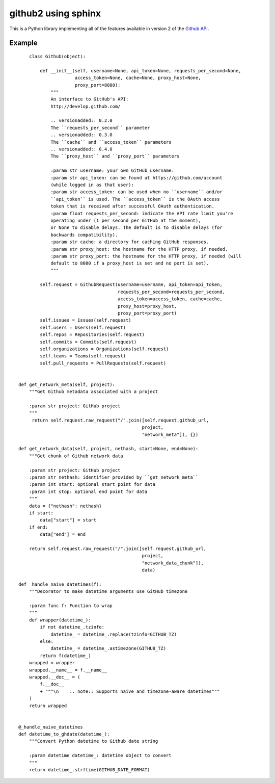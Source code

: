 
.. index::
   pair: projects using sphinx ; github2
   pair: documentation; paramètres
   pair: python very good exemples;  github2


.. _github2_example:

=============================
github2 using sphinx
=============================


.. seealso::

   - http://packages.python.org/github2/
   - seealso:: :ref:`github2`



This is a Python library implementing all of the features available in
version 2 of the `Github API`_.


.. _`Github API`:  http://develop.github.com/


Example
=======


::

        class Github(object):

            def __init__(self, username=None, api_token=None, requests_per_second=None,
                         access_token=None, cache=None, proxy_host=None,
                         proxy_port=8080):
                """
                An interface to GitHub's API:
                http://develop.github.com/

                .. versionadded:: 0.2.0
                The ``requests_per_second`` parameter
                .. versionadded:: 0.3.0
                The ``cache`` and ``access_token`` parameters
                .. versionadded:: 0.4.0
                The ``proxy_host`` and ``proxy_port`` parameters

                :param str username: your own GitHub username.
                :param str api_token: can be found at https://github.com/account
                (while logged in as that user):
                :param str access_token: can be used when no ``username`` and/or
                ``api_token`` is used. The ``access_token`` is the OAuth access
                token that is received after successful OAuth authentication.
                :param float requests_per_second: indicate the API rate limit you're
                operating under (1 per second per GitHub at the moment),
                or None to disable delays. The default is to disable delays (for
                backwards compatibility).
                :param str cache: a directory for caching GitHub responses.
                :param str proxy_host: the hostname for the HTTP proxy, if needed.
                :param str proxy_port: the hostname for the HTTP proxy, if needed (will
                default to 8080 if a proxy_host is set and no port is set).
                """

            self.request = GithubRequest(username=username, api_token=api_token,
                                         requests_per_second=requests_per_second,
                                         access_token=access_token, cache=cache,
                                         proxy_host=proxy_host,
                                         proxy_port=proxy_port)
            self.issues = Issues(self.request)
            self.users = Users(self.request)
            self.repos = Repositories(self.request)
            self.commits = Commits(self.request)
            self.organizations = Organizations(self.request)
            self.teams = Teams(self.request)
            self.pull_requests = PullRequests(self.request)


    def get_network_meta(self, project):
        """Get Github metadata associated with a project

        :param str project: GitHub project
        """
         return self.request.raw_request("/".join([self.request.github_url,
                                                  project,
                                                  "network_meta"]), {})

    def get_network_data(self, project, nethash, start=None, end=None):
        """Get chunk of Github network data

        :param str project: GitHub project
        :param str nethash: identifier provided by ``get_network_meta``
        :param int start: optional start point for data
        :param int stop: optional end point for data
        """
        data = {"nethash": nethash}
        if start:
            data["start"] = start
        if end:
            data["end"] = end

        return self.request.raw_request("/".join([self.request.github_url,
                                                  project,
                                                  "network_data_chunk"]),
                                                  data)

    def _handle_naive_datetimes(f):
        """Decorator to make datetime arguments use GitHub timezone

        :param func f: Function to wrap
        """
        def wrapper(datetime_):
            if not datetime_.tzinfo:
                datetime_ = datetime_.replace(tzinfo=GITHUB_TZ)
            else:
                datetime_ = datetime_.astimezone(GITHUB_TZ)
            return f(datetime_)
        wrapped = wrapper
        wrapped.__name__ = f.__name__
        wrapped.__doc__ = (
            f.__doc__
            + """\n    .. note:: Supports naive and timezone-aware datetimes"""
        )
        return wrapped


    @_handle_naive_datetimes
    def datetime_to_ghdate(datetime_):
        """Convert Python datetime to Github date string

        :param datetime datetime_: datetime object to convert
        """
        return datetime_.strftime(GITHUB_DATE_FORMAT)
